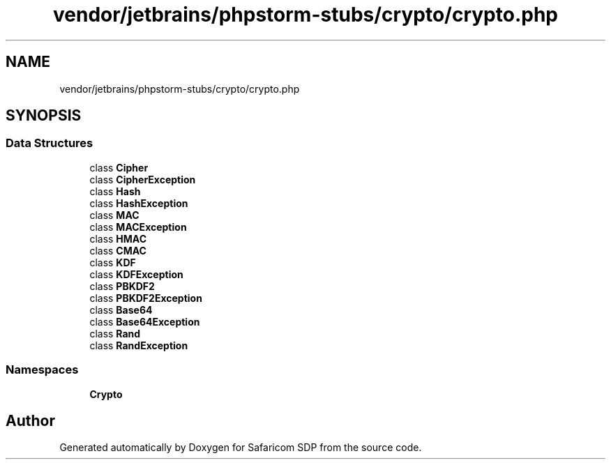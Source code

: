 .TH "vendor/jetbrains/phpstorm-stubs/crypto/crypto.php" 3 "Sat Sep 26 2020" "Safaricom SDP" \" -*- nroff -*-
.ad l
.nh
.SH NAME
vendor/jetbrains/phpstorm-stubs/crypto/crypto.php
.SH SYNOPSIS
.br
.PP
.SS "Data Structures"

.in +1c
.ti -1c
.RI "class \fBCipher\fP"
.br
.ti -1c
.RI "class \fBCipherException\fP"
.br
.ti -1c
.RI "class \fBHash\fP"
.br
.ti -1c
.RI "class \fBHashException\fP"
.br
.ti -1c
.RI "class \fBMAC\fP"
.br
.ti -1c
.RI "class \fBMACException\fP"
.br
.ti -1c
.RI "class \fBHMAC\fP"
.br
.ti -1c
.RI "class \fBCMAC\fP"
.br
.ti -1c
.RI "class \fBKDF\fP"
.br
.ti -1c
.RI "class \fBKDFException\fP"
.br
.ti -1c
.RI "class \fBPBKDF2\fP"
.br
.ti -1c
.RI "class \fBPBKDF2Exception\fP"
.br
.ti -1c
.RI "class \fBBase64\fP"
.br
.ti -1c
.RI "class \fBBase64Exception\fP"
.br
.ti -1c
.RI "class \fBRand\fP"
.br
.ti -1c
.RI "class \fBRandException\fP"
.br
.in -1c
.SS "Namespaces"

.in +1c
.ti -1c
.RI " \fBCrypto\fP"
.br
.in -1c
.SH "Author"
.PP 
Generated automatically by Doxygen for Safaricom SDP from the source code\&.
